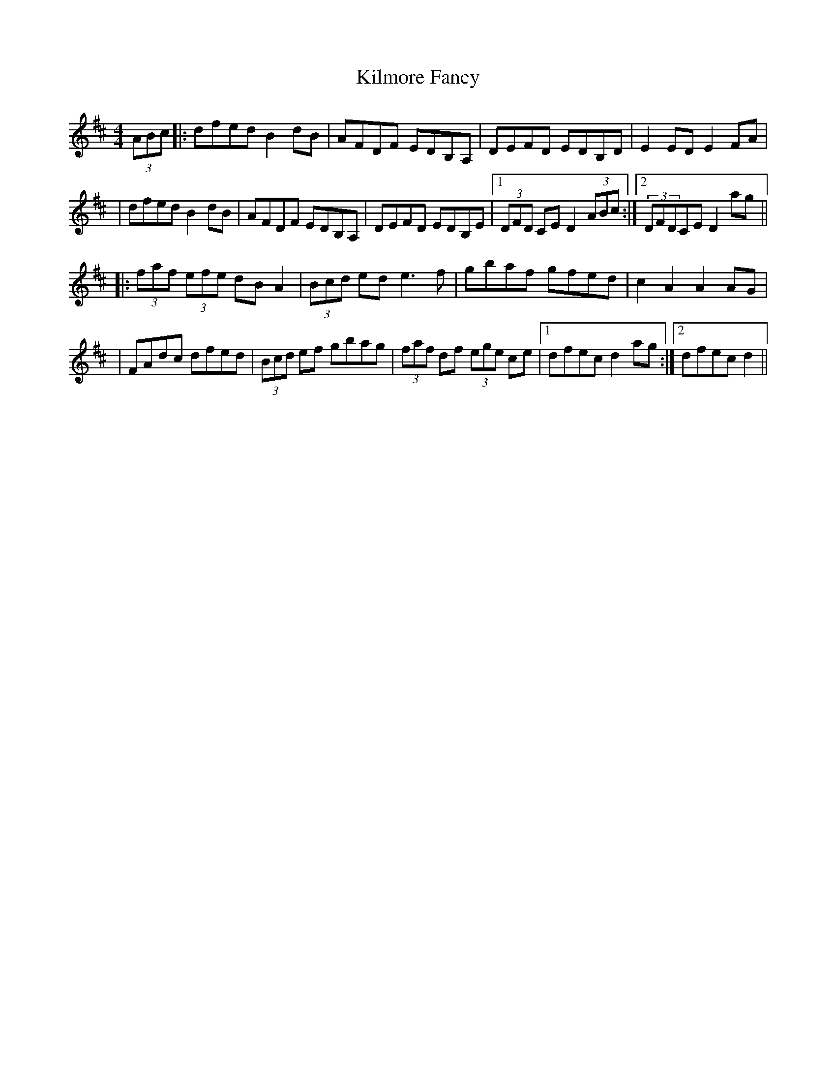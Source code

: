 X: 1
T: Kilmore Fancy
Z: Domi Charly
S: https://thesession.org/tunes/13401#setting23583
R: hornpipe
M: 4/4
L: 1/8
K: Dmaj
(3ABc|:dfed B2dB|AFDF EDB,A,|DEFD EDB,D|E2 ED E2 FA|
|dfed B2dB|AFDF EDB,A,|DEFD EDB,E|1(3DFD CE D2(3ABc:|2(3DFDCE D2ag||
|:(3faf (3efe dBA2|(3Bcd ed e3f|gbaf gfed|c2A2 A2AG|
|FAdc dfed|(3Bcd ef gbag|(3faf df (3ege ce|1dfec d2ag:|2dfec d2||
